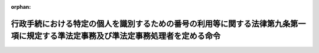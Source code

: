 .. _506M60004008008_20240527_000000000000000:

:orphan:

==================================================================================================================================
行政手続における特定の個人を識別するための番号の利用等に関する法律第九条第一項に規定する準法定事務及び準法定事務処理者を定める命令
==================================================================================================================================

.. raw:: html
    
    
    <main id="contentsLaw" class="active">
    <div id="innerDocument" class="active">
    
    
    
    
    <div style="margin-bottom: 12px;">
    <div id="lawTitleNo" style="font-size: 1.067rem; font-weight: bold;" class="_shokanBoxParent">令和六年デジタル庁・総務省令第八号<div class="_shokanBox"></div>
    <div class="_inyoBox" id="_inyo_"></div>
    </div>
    <div id="lawTitle" style="margin-left: 3rem; font-size: 1.5rem; font-weight: bold; line-height: 1.25em;" class="_shokanBoxParent">
    <span data-xpath="">行政手続における特定の個人を識別するための番号の利用等に関する法律第九条第一項に規定する準法定事務及び準法定事務処理者を定める命令</span><div class="_shokanBox" id="_shokan_"><div class="_shokanBtnIcons"></div></div>
    <div class="_inyoBox" id="_inyo_"></div>
    </div>
    </div><section id="EnactStatement" class="active EnactStatement"><div class="_div_EnactStatement _shokanBoxParent" style="text-indent: 1em;">
    <span data-xpath="">行政手続における特定の個人を識別するための番号の利用等に関する法律（平成二十五年法律第二十七号）第九条第一項の規定に基づき、行政手続における特定の個人を識別するための番号の利用等に関する法律第九条第一項に規定する準法定事務及び準法定事務処理者を定める命令を次のように定める。</span><div class="_shokanBox" id="_shokan_"><div class="_shokanBtnIcons"></div></div>
    <div class="_inyoBox" id="_inyo_"></div>
    </div></section><section id="MainProvision" class="active MainProvision"><section class="active Paragraph"><div style="text-indent: 1em;" class="_div_ParagraphSentence _shokanBoxParent">
    <span data-xpath="">行政手続における特定の個人を識別するための番号の利用等に関する法律（平成二十五年法律第二十七号。以下「法」という。）第九条第一項の準法定事務処理者は、次の表の上欄に掲げる者とし、同項の準法定事務は、次の表の上欄に掲げる者ごとにそれぞれ同表の下欄に掲げる事務とする。</span><div class="_shokanBox" id="_shokan_"><div class="_shokanBtnIcons"></div></div>
    <div class="_inyoBox" id="_inyo_"></div>
    </div>
    <div class="_shokanBoxParent">
    <table class="Table" style="margin-left: 1em;">
    <tr class="TableRow">
    <td style="border-top: black solid 1px; border-bottom: black solid 1px; border-left: black solid 1px; border-right: black solid 1px;" class="col-pad"><div><span data-xpath="">一　都道府県知事、市長（特別区の区長を含む。）又は社会福祉法（昭和二十六年法律第四十五号）に規定する福祉に関する事務所を管理する町村長</span></div></td>
    <td style="border-top: black solid 1px; border-bottom: black solid 1px; border-left: black solid 1px; border-right: black solid 1px;" class="col-pad"><div>
    <span data-xpath="">「生活に困窮する外国人に対する生活保護の措置について」（昭和二十九年五月八日付け社発第三百八十二号厚生省社会局長通知）に基づく外国人（日本の国籍を有しない者をいう。）であって生活に困窮する者に係る生活保護法（昭和二十五年法律第百四十四号）による保護の決定及び実施、就労自立給付金若しくは進学・就職準備給付金の支給、被保護者健康管理支援事業の実施、保護に要する費用の返還又は徴収金の徴収の取扱いに準じた事務に関する事務であって次に掲げるもの</span><br><span data-xpath="">一　生活保護法第十九条第一項の規定に準じて行う保護（以下この欄において「保護」という。）の実施に関する事務</span><br><span data-xpath="">二　生活保護法第二十四条第一項の規定に準じて行う保護の開始若しくは同条第九項の規定に準じて行う保護の変更の申請の受理、その申請に係る事実についての審査又はその申請に対する応答に関する事務</span><br><span data-xpath="">三　生活保護法第二十五条第一項の規定に準じて行う職権による保護の開始又は同条第二項の規定に準じて行う職権による保護の変更に関する事務</span><br><span data-xpath="">四　生活保護法第二十六条の規定に準じて行う保護の停止又は廃止に関する事務</span><br><span data-xpath="">五　生活保護法第二十九条第一項の規定に準じて行う資料の提供等の求めに関する事務</span><br><span data-xpath="">六　生活保護法第五十五条の四第一項の規定に準じて行う就労自立給付金の支給の申請の受理、その申請に係る事実についての審査又はその申請に対する応答に関する事務</span><br><span data-xpath="">七　生活保護法第五十五条の五第一項の規定に準じて行う進学・就職準備給付金の支給の申請の受理、その申請に係る事実についての審査又はその申請に対する応答に関する事務</span><br><span data-xpath="">八　生活保護法第五十五条の八第一項の規定に準じて行う被保護者健康管理支援事業の実施に関する事務</span><br><span data-xpath="">九　生活保護法第六十三条の規定に準じて行う保護に要する費用の返還に関する事務</span><br><span data-xpath="">十　生活保護法第七十七条第一項又は第七十八条第一項から第三項までの規定に準じて行う徴収金の徴収（同法第七十八条の二第一項又は第二項の規定に準じて行う徴収金の徴収を含む。）に関する事務</span>
    </div></td>
    </tr>
    <tr class="TableRow">
    <td style="border-top: black solid 1px; border-bottom: black solid 1px; border-left: black solid 1px; border-right: black solid 1px;" class="col-pad"><div><span data-xpath="">二　地域優良賃貸住宅制度要綱（平成十九年三月二十八日付け国住備第百六十号国土交通省住宅局長通知）第二条第九号に規定する地域優良賃貸住宅（公共供給型）又は同条第十六号に規定する公営型地域優良賃貸住宅（公共供給型）の供給を行う都道府県知事又は市町村長（特別区の区長を含む。）</span></div></td>
    <td style="border-top: black solid 1px; border-bottom: black solid 1px; border-left: black solid 1px; border-right: black solid 1px;" class="col-pad"><div>
    <span data-xpath="">地域優良賃貸住宅制度要綱に基づく地域優良賃貸住宅の管理に関する事務であって次に掲げるもの</span><br><span data-xpath="">一　地域優良賃貸住宅制度要綱第七条に規定する入居の申込みの受理、その申込みに係る事実についての審査又はその申込みに対する応答に関する事務</span><br><span data-xpath="">二　地域優良賃貸住宅制度要綱第九条に規定する地域優良賃貸住宅に係る賃貸借契約の解除に関する事務</span>
    </div></td>
    </tr>
    <tr class="TableRow">
    <td style="border-top: black solid 1px; border-bottom: black solid 1px; border-left: black solid 1px; border-right: black solid 1px;" class="col-pad"><div><span data-xpath="">三　都道府県知事</span></div></td>
    <td style="border-top: black solid 1px; border-bottom: black solid 1px; border-left: black solid 1px; border-right: black solid 1px;" class="col-pad"><div><span data-xpath="">「特定感染症検査等事業について」（平成十四年三月二十七日付け健発第〇三二七〇一二号厚生労働省健康局長通知）の特定感染症検査等事業実施要綱に基づくウイルス性肝炎患者等の重症化予防推進事業に係る陽性者フォローアップ事業の実施に関する事務であって「ウイルス性肝炎患者等の重症化予防推進事業の実施について」（平成二十六年三月三十一日付け健肝発〇三三一第一号厚生労働省健康局疾病対策課肝炎対策推進室長通知）のウイルス性肝炎患者等の重症化予防推進事業実施要領に規定する初回精密検査費用若しくは定期検査費用に係る請求の受理、その請求に係る事実についての審査又はその請求に対する応答に関するもの</span></div></td>
    </tr>
    <tr class="TableRow">
    <td style="border-top: black solid 1px; border-bottom: black solid 1px; border-left: black solid 1px; border-right: black solid 1px;" class="col-pad"><div><span data-xpath="">四　都道府県知事</span></div></td>
    <td style="border-top: black solid 1px; border-bottom: black solid 1px; border-left: black solid 1px; border-right: black solid 1px;" class="col-pad"><div>
    <span data-xpath="">「感染症対策特別促進事業について」（平成二十年三月三十一日付け健発第〇三三一〇〇一号厚生労働省健康局長通知）の肝炎治療特別促進事業実施要綱に基づく肝炎治療特別促進事業の実施に関する事務であって次に掲げるもの</span><br><span data-xpath="">一　「感染症対策特別促進事業について」の肝炎治療特別促進事業実施要綱に規定する肝炎治療特別促進事業に必要な費用に相当する金額の算定に関する事務</span><br><span data-xpath="">二　「肝炎治療特別促進事業の実務上の取扱いについて」（平成二十年三月三十一日付け健疾発第〇三三一〇〇三号厚生労働省健康局疾病対策課長通知）に規定する医療給付の申請の受理、その申請に係る事実についての審査又はその申請に対する応答に関する事務</span><br><span data-xpath="">三　「肝炎治療特別促進事業の実務上の取扱いについて」に規定する肝炎治療特別促進事業に必要な費用に相当する金額を交付することができない場合の医療費の請求の受理、その請求に係る事実についての審査又はその請求に対する応答に関する事務</span>
    </div></td>
    </tr>
    <tr class="TableRow">
    <td style="border-top: black solid 1px; border-bottom: black solid 1px; border-left: black solid 1px; border-right: black solid 1px;" class="col-pad"><div><span data-xpath="">五　都道府県知事</span></div></td>
    <td style="border-top: black solid 1px; border-bottom: black solid 1px; border-left: black solid 1px; border-right: black solid 1px;" class="col-pad"><div>
    <span data-xpath="">「肝がん・重度肝硬変治療研究促進事業について」（平成三十年六月二十七日付け健発〇六二七第一号厚生労働省健康局長通知）の肝がん・重度肝硬変治療研究促進事業実施要綱に基づく肝がん・重度肝硬変治療研究促進事業の実施に関する事務であって次に掲げるもの</span><br><span data-xpath="">一　「肝がん・重度肝硬変治療研究促進事業について」の肝がん・重度肝硬変治療研究促進事業実施要綱に規定する肝がん・重度肝硬変治療研究促進事業に必要な費用に相当する金額の算定に関する事務</span><br><span data-xpath="">二　「肝がん・重度肝硬変治療研究促進事業の実務上の取扱いについて」（平成三十年七月十二日付け健肝発〇七一二第一号厚生労働省健康局がん・疾病対策課肝炎対策推進室長通知）に規定する参加者証の交付申請の受理、その申請に係る事実についての審査又はその申請に対する応答に関する事務</span><br><span data-xpath="">三　「肝がん・重度肝硬変治療研究促進事業の実務上の取扱いについて」に規定する自己負担額の軽減を受けることができない場合の医療費若しくは助成額の請求の受理、その請求に係る事実についての審査又はその請求に対する応答に関する事務</span>
    </div></td>
    </tr>
    <tr class="TableRow">
    <td style="border-top: black solid 1px; border-bottom: black solid 1px; border-left: black solid 1px; border-right: black solid 1px;" class="col-pad"><div><span data-xpath="">六　文部科学大臣</span></div></td>
    <td style="border-top: black solid 1px; border-bottom: black solid 1px; border-left: black solid 1px; border-right: black solid 1px;" class="col-pad"><div>
    <span data-xpath="">国の設置する高等学校等に係る高等学校等修学支援事業費補助金（学び直しへの支援）交付要綱（平成二十六年四月一日文部科学大臣決定）に規定する高等学校等学び直し支援金の支給に関する事務であって次に掲げるもの</span><br><span data-xpath="">一　「国の設置する高等学校等に係る高等学校等学び直し支援金の取扱いについて」（令和六年四月一日文部科学省初等中等教育局長決定）に規定する高等学校等学び直し支援金に係る受給資格の認定の申請の受理、その申請に係る事実についての審査又はその申請に対する応答に関する事務</span><br><span data-xpath="">二　「国の設置する高等学校等に係る高等学校等学び直し支援金の取扱いについて」に規定する高等学校等学び直し支援金に係る収入状況の届出の受理、その届出に係る事実についての審査又はその届出に対する応答に関する事務</span>
    </div></td>
    </tr>
    <tr class="TableRow">
    <td style="border-top: black solid 1px; border-bottom: black solid 1px; border-left: black solid 1px; border-right: black solid 1px;" class="col-pad"><div><span data-xpath="">七　都道府県知事又は都道府県教育委員会</span></div></td>
    <td style="border-top: black solid 1px; border-bottom: black solid 1px; border-left: black solid 1px; border-right: black solid 1px;" class="col-pad"><div>
    <span data-xpath="">高等学校等修学支援事業費補助金（学び直しへの支援）交付要綱（平成二十六年四月一日文部科学大臣決定）に規定する高等学校等学び直し支援金の支給に関する事務であって次に掲げるもの</span><br><span data-xpath="">一　「高等学校等修学支援事業費補助金（学び直しへの支援）の取扱いについて」（令和六年四月一日文部科学省初等中等教育局長決定）に規定する高等学校等学び直し支援金に係る受給資格の認定の申請の受理、その申請に係る事実についての審査又はその申請に対する応答に関する事務</span><br><span data-xpath="">二　「高等学校等修学支援事業費補助金（学び直しへの支援）の取扱いについて」に規定する高等学校等学び直し支援金に係る収入状況の届出の受理、その届出に係る事実についての審査又はその届出に対する応答に関する事務</span>
    </div></td>
    </tr>
    <tr class="TableRow">
    <td style="border-top: black solid 1px; border-bottom: black solid 1px; border-left: black solid 1px; border-right: black solid 1px;" class="col-pad"><div><span data-xpath="">八　都道府県知事又は都道府県教育委員会</span></div></td>
    <td style="border-top: black solid 1px; border-bottom: black solid 1px; border-left: black solid 1px; border-right: black solid 1px;" class="col-pad"><div><span data-xpath="">高等学校等修学支援事業費補助金（奨学のための給付金）交付要綱（平成二十六年四月一日文部科学大臣決定）に規定する高等学校等に係る奨学のための給付金事業による給付金の支給に関する事務であって「高等学校等修学支援事業費補助金（奨学のための給付金）の取扱いについて」（令和六年四月一日文部科学省初等中等教育局長決定）に規定する給付金の給付に係る申請の受理、その申請に係る事実についての審査又はその申請に対する応答に関するもの</span></div></td>
    </tr>
    <tr class="TableRow">
    <td style="border-top: black solid 1px; border-bottom: black solid 1px; border-left: black solid 1px; border-right: black solid 1px;" class="col-pad"><div><span data-xpath="">九　都道府県知事又は都道府県教育委員会</span></div></td>
    <td style="border-top: black solid 1px; border-bottom: black solid 1px; border-left: black solid 1px; border-right: black solid 1px;" class="col-pad"><div><span data-xpath="">高等学校等修学支援事業費補助金（専攻科の生徒への奨学のための給付金）交付要綱（令和二年四月一日文部科学大臣決定）に規定する高等学校等専攻科に係る奨学のための給付金事業による給付金の支給に関する事務であって「高等学校等修学支援事業費補助金（専攻科の生徒への奨学のための給付金）の取扱いについて」（令和六年四月一日文部科学省初等中等教育局長決定）に規定する給付金の給付に係る申請の受理、その申請に係る事実についての審査又はその申請に対する応答に関するもの</span></div></td>
    </tr>
    <tr class="TableRow">
    <td style="border-top: black solid 1px; border-bottom: black solid 1px; border-left: black solid 1px; border-right: black solid 1px;" class="col-pad"><div><span data-xpath="">十　文部科学大臣</span></div></td>
    <td style="border-top: black solid 1px; border-bottom: black solid 1px; border-left: black solid 1px; border-right: black solid 1px;" class="col-pad"><div>
    <span data-xpath="">国の設置する高等学校等に係る高等学校等修学支援事業費補助金（専攻科の生徒への修学支援）交付要綱（令和二年四月一日文部科学大臣決定）に規定する高等学校等専攻科修学支援金の支給に関する事務であって次に掲げるもの</span><br><span data-xpath="">一　「国の設置する高等学校等に係る高等学校等修学支援事業費補助金（専攻科の生徒への修学支援）の取扱いについて」（令和六年四月一日文部科学省初等中等教育局長決定）に規定する高等学校等専攻科修学支援金に係る受給資格の認定の申請の受理、その申請に係る事実についての審査又はその申請に対する応答に関する事務</span><br><span data-xpath="">二　「国の設置する高等学校等に係る高等学校等修学支援事業費補助金（専攻科の生徒への修学支援）の取扱いについて」に規定する高等学校等専攻科修学支援金に係る収入状況の届出の受理、その届出に係る事実についての審査又はその届出に対する応答に関する事務</span>
    </div></td>
    </tr>
    <tr class="TableRow">
    <td style="border-top: black solid 1px; border-bottom: black solid 1px; border-left: black solid 1px; border-right: black solid 1px;" class="col-pad"><div><span data-xpath="">十一　都道府県知事又は都道府県教育委員会</span></div></td>
    <td style="border-top: black solid 1px; border-bottom: black solid 1px; border-left: black solid 1px; border-right: black solid 1px;" class="col-pad"><div>
    <span data-xpath="">高等学校等修学支援事業費補助金（専攻科の生徒への修学支援）交付要綱（令和二年四月一日文部科学大臣決定）に規定する高等学校等専攻科修学支援金の支給に関する事務であって次に掲げるもの</span><br><span data-xpath="">一　「高等学校等修学支援事業費補助金（専攻科の生徒への修学支援）の取扱いについて」（令和六年四月一日文部科学省初等中等教育局長決定）に規定する高等学校等専攻科修学支援金に係る受給資格の認定の申請の受理、その申請に係る事実についての審査又はその申請に対する応答に関する事務</span><br><span data-xpath="">二　「高等学校等修学支援事業費補助金（専攻科の生徒への修学支援）の取扱いについて」に規定する高等学校等専攻科修学支援金に係る収入状況の届出の受理、その届出に係る事実についての審査又はその届出に対する応答に関する事務</span>
    </div></td>
    </tr>
    <tr class="TableRow">
    <td style="border-top: black solid 1px; border-bottom: black solid 1px; border-left: black solid 1px; border-right: black solid 1px;" class="col-pad"><div><span data-xpath="">十二　都道府県知事</span></div></td>
    <td style="border-top: black solid 1px; border-bottom: black solid 1px; border-left: black solid 1px; border-right: black solid 1px;" class="col-pad"><div><span data-xpath="">「特定疾患治療研究事業について」（昭和四十八年四月十七日付け衛発第二百四十二号厚生省公衆衛生局長通知）の特定疾患治療研究事業実施要綱に基づく特定疾患治療研究事業の実施に関する事務であって「特定疾患治療研究事業の実務上の取扱い」（平成十三年三月二十九日付け健疾発第二十二号厚生労働省健康局疾病対策課長通知）に規定する医療給付の申請若しくは医療受給者証に係る事項の変更の届出（以下この欄において「申請等」という。）の受理、その申請等に係る事実についての審査又はその申請等に対する応答に関するもの</span></div></td>
    </tr>
    </table>
    <div class="_shokanBox"></div>
    <div class="_inyoBox"></div>
    </div></section></section><section id="" class="active SupplProvision"><div class="_div_SupplProvisionLabel SupplProvisionLabel _shokanBoxParent" style="margin-bottom: 10px; margin-left: 3em; font-weight: bold;">
    <span data-xpath="">附　則</span><div class="_shokanBox" id="_shokan_"><div class="_shokanBtnIcons"></div></div>
    <div class="_inyoBox" id="_inyo_"></div>
    </div>
    <section class="active Paragraph"><div style="text-indent: 1em;" class="_div_ParagraphSentence _shokanBoxParent">
    <span data-xpath="">この命令は、令和六年五月二十七日から施行する。</span><div class="_shokanBox" id="_shokan_"><div class="_shokanBtnIcons"></div></div>
    <div class="_inyoBox" id="_inyo_"></div>
    </div></section></section>
    
    
    
    
    
    </div>
    </main>
    
    
